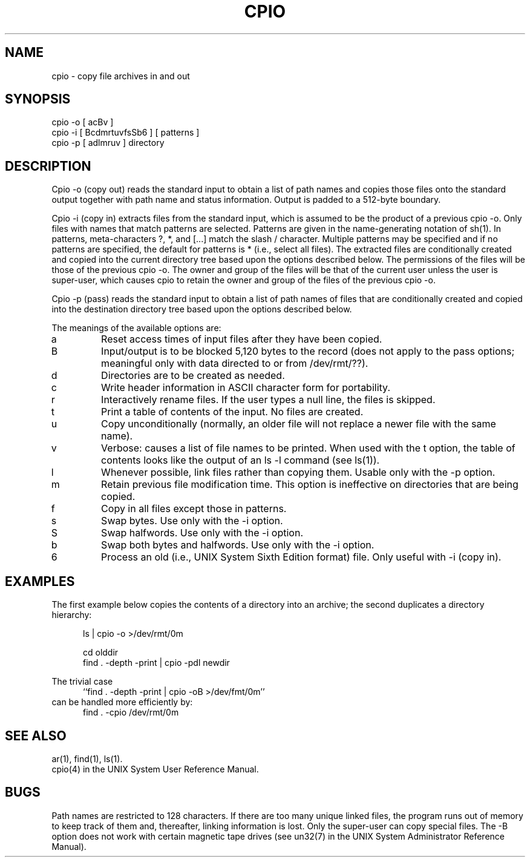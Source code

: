 .\"	@(#)cpio.1	5.2 (Berkeley) 3/29/88
.\"
.TH CPIO 1 ""
.UC 7
.SH NAME
cpio - copy file archives in and out
.SH SYNOPSIS
cpio -o [ acBv ]
.br
cpio -i [ BcdmrtuvfsSb6 ] [ patterns ]
.br
cpio -p [ adlmruv ] directory
.SH DESCRIPTION
Cpio -o (copy out) reads the standard input to obtain a list
of path names and copies those files onto the standard
output together with path name and status information.
Output is padded to a 512-byte boundary.
.sp
Cpio -i (copy in) extracts files from the standard input,
which is assumed to be the product of a previous cpio -o.
Only files with names that match patterns are selected.
Patterns are given in the name-generating notation of sh(1).
In patterns, meta-characters ?, *, and [...] match the
slash / character.  Multiple patterns may be specified and
if no patterns are specified, the default for patterns is *
(i.e., select all files).  The extracted files are
conditionally created and copied into the current directory
tree based upon the options described below.  The
permissions of the files will be those of the previous cpio
-o.  The owner and group of the files will be that of the
current user unless the user is super-user, which causes
cpio to retain the owner and group of the files of the
previous cpio -o.
.sp
Cpio -p (pass) reads the standard input to obtain a list of
path names of files that are conditionally created and
copied into the destination directory tree based upon the
options described below.
.sp
The meanings of the available options are:
.IP a
Reset access times of input files after they have been
copied.
.IP B
Input/output is to be blocked 5,120 bytes to the record  
(does not apply to the pass options; meaningful only 
with data directed to or from /dev/rmt/??).
.IP d
Directories are to be created as needed.
.IP c
Write header information in ASCII character form for
portability.
.IP r
Interactively rename files.  If the user types a null
line, the files is skipped.
.IP t
Print a table of contents of the input.  No files are
created.
.IP u
Copy unconditionally (normally, an older file will not
replace a newer file with the same name).
.IP v
Verbose: causes a list of file names to be printed.  
When used with the t option, the table of contents
looks like the output of an ls -l command (see ls(1)).
.IP l
Whenever possible, link files rather than copying them.
Usable only with the -p option.
.IP m
Retain previous file modification time.  This option is
ineffective on directories that are being copied.
.IP f
Copy in all files except those in patterns.
.IP s
Swap bytes.  Use only with the -i option.
.IP S
Swap halfwords.  Use only with the -i option.
.IP b
Swap both bytes and halfwords.  Use only with the -i
option.
.IP 6
Process an old (i.e., UNIX System Sixth Edition format)
file.  Only useful with -i (copy in).
.SH EXAMPLES
The first example below copies the contents of a directory
into an archive; the second duplicates a directory
hierarchy:
.sp
.in +5
ls | cpio -o >/dev/rmt/0m
.sp
cd olddir
.br
find . -depth -print | cpio -pdl newdir
.br
.sp
.in -5
The trivial case
.nf
.in +5
``find . -depth -print | cpio -oB >/dev/fmt/0m''
.in -5
.fi
can be handled more efficiently by:
.in +5
find . -cpio /dev/rmt/0m
.in -5
.sp
.SH SEE ALSO
ar(1), find(1), ls(1).
.br
cpio(4) in the UNIX System User Reference Manual.
.SH BUGS
Path names are restricted to 128 characters.  If there are
too many unique linked files, the program runs out of memory
to keep track of them and, thereafter, linking information
is lost.  Only the super-user can copy special files.  The
-B option does not work with certain magnetic tape drives
(see un32(7) in the UNIX System Administrator Reference 
Manual).
